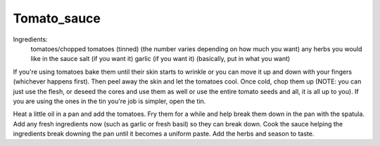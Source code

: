 ------------
Tomato_sauce
------------

Ingredients:
  tomatoes/chopped tomatoes (tinned) (the number varies depending on how much you want)
  any herbs you would like in the sauce
  salt (if you want it)
  garlic (if you want it)
  (basically, put in what you want)

If you're using tomatoes bake them until their skin starts to wrinkle or you can move it up and down with your fingers (whichever happens first).
Then peel away the skin and let the tomatoes cool.
Once cold, chop them up (NOTE: you can just use the flesh, or deseed the cores and use them as well or use the entire tomato seeds and all, it is all up to you).
If you are using the ones in the tin you're job is simpler, open the tin.

Heat a little oil in a pan and add the tomatoes.
Fry them for a while and help break them down in the pan with the spatula.
Add any fresh ingredients now (such as garlic or fresh basil) so they can break down.
Cook the sauce helping the ingredients break downing the pan until it becomes a uniform paste.
Add the herbs and season to taste.
